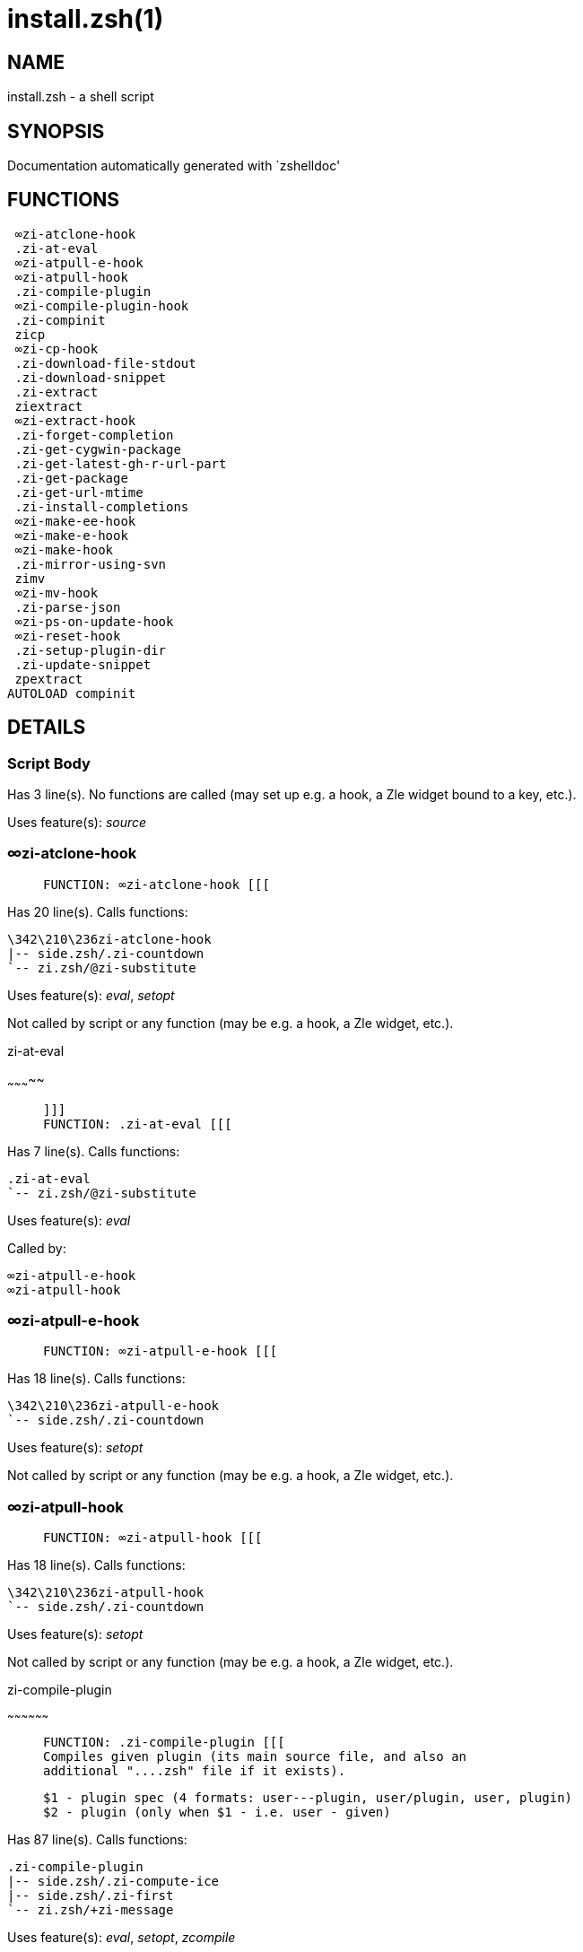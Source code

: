 install.zsh(1)
==============
:compat-mode!:

NAME
----
install.zsh - a shell script

SYNOPSIS
--------
Documentation automatically generated with `zshelldoc'

FUNCTIONS
---------

 ∞zi-atclone-hook
 .zi-at-eval
 ∞zi-atpull-e-hook
 ∞zi-atpull-hook
 .zi-compile-plugin
 ∞zi-compile-plugin-hook
 .zi-compinit
 zicp
 ∞zi-cp-hook
 .zi-download-file-stdout
 .zi-download-snippet
 .zi-extract
 ziextract
 ∞zi-extract-hook
 .zi-forget-completion
 .zi-get-cygwin-package
 .zi-get-latest-gh-r-url-part
 .zi-get-package
 .zi-get-url-mtime
 .zi-install-completions
 ∞zi-make-ee-hook
 ∞zi-make-e-hook
 ∞zi-make-hook
 .zi-mirror-using-svn
 zimv
 ∞zi-mv-hook
 .zi-parse-json
 ∞zi-ps-on-update-hook
 ∞zi-reset-hook
 .zi-setup-plugin-dir
 .zi-update-snippet
 zpextract
AUTOLOAD compinit

DETAILS
-------

Script Body
~~~~~~~~~~~

Has 3 line(s). No functions are called (may set up e.g. a hook, a Zle widget bound to a key, etc.).

Uses feature(s): _source_

∞zi-atclone-hook
~~~~~~~~~~~~~~~~

____
 
 FUNCTION: ∞zi-atclone-hook [[[
____

Has 20 line(s). Calls functions:

 \342\210\236zi-atclone-hook
 |-- side.zsh/.zi-countdown
 `-- zi.zsh/@zi-substitute

Uses feature(s): _eval_, _setopt_

Not called by script or any function (may be e.g. a hook, a Zle widget, etc.).

.zi-at-eval
~~~~~~~~~~~

____
 
 ]]]
 FUNCTION: .zi-at-eval [[[
____

Has 7 line(s). Calls functions:

 .zi-at-eval
 `-- zi.zsh/@zi-substitute

Uses feature(s): _eval_

Called by:

 ∞zi-atpull-e-hook
 ∞zi-atpull-hook

∞zi-atpull-e-hook
~~~~~~~~~~~~~~~~~

____
 
 FUNCTION: ∞zi-atpull-e-hook [[[
____

Has 18 line(s). Calls functions:

 \342\210\236zi-atpull-e-hook
 `-- side.zsh/.zi-countdown

Uses feature(s): _setopt_

Not called by script or any function (may be e.g. a hook, a Zle widget, etc.).

∞zi-atpull-hook
~~~~~~~~~~~~~~~

____
 
 FUNCTION: ∞zi-atpull-hook [[[
____

Has 18 line(s). Calls functions:

 \342\210\236zi-atpull-hook
 `-- side.zsh/.zi-countdown

Uses feature(s): _setopt_

Not called by script or any function (may be e.g. a hook, a Zle widget, etc.).

.zi-compile-plugin
~~~~~~~~~~~~~~~~~~

____
 
 FUNCTION: .zi-compile-plugin [[[
 Compiles given plugin (its main source file, and also an
 additional "....zsh" file if it exists).
 
 $1 - plugin spec (4 formats: user---plugin, user/plugin, user, plugin)
 $2 - plugin (only when $1 - i.e. user - given)
____

Has 87 line(s). Calls functions:

 .zi-compile-plugin
 |-- side.zsh/.zi-compute-ice
 |-- side.zsh/.zi-first
 `-- zi.zsh/+zi-message

Uses feature(s): _eval_, _setopt_, _zcompile_

Called by:

 ∞zi-compile-plugin-hook
 autoload.zsh/.zi-compile-uncompile-all
 zi.zsh/zi

∞zi-compile-plugin-hook
~~~~~~~~~~~~~~~~~~~~~~~

____
 
 FUNCTION: ∞zi-compile-plugin-hook [[[
____

Has 20 line(s). Calls functions:

 \342\210\236zi-compile-plugin-hook

Uses feature(s): _setopt_

Not called by script or any function (may be e.g. a hook, a Zle widget, etc.).

.zi-compinit
~~~~~~~~~~~~

____
 
 FUNCTION: .zi-compinit [[[
 User-exposed `compinit' frontend which first ensures that all
 completions managed by ZI are forgotten by Z-shell. After
 that it runs normal `compinit', which should more easily detect
 ZI's completions.
 
 No arguments.
____

Has 26 line(s). Calls functions:

 .zi-compinit
 |-- compinit
 `-- zi.zsh/+zi-message

Uses feature(s): _autoload_, _compinit_, _setopt_, _unfunction_

Called by:

 .zi-install-completions
 autoload.zsh/.zi-uninstall-completions
 autoload.zsh/.zi-update-or-status-all
 zi.zsh/zi
 zi.zsh/.zi-prepare-home

zicp
~~~~

____
 
 ]]]
 FUNCTION zicp [[[
____

Has 30 line(s). Doesn't call other functions.

Uses feature(s): _setopt_

Called by:

 zimv

_Environment variables used:_ zi.zsh -> ZPFX

∞zi-cp-hook
~~~~~~~~~~~

____
 
 FUNCTION: ∞zi-cp-hook [[[
____

Has 27 line(s). Calls functions:

 \342\210\236zi-cp-hook
 `-- zi.zsh/@zi-substitute

Uses feature(s): _setopt_

Not called by script or any function (may be e.g. a hook, a Zle widget, etc.).

.zi-download-file-stdout
~~~~~~~~~~~~~~~~~~~~~~~~

____
 
 FUNCTION: .zi-download-file-stdout [[[
 Downloads file to stdout. Supports following backend commands:
 curl, wget, lftp, lynx. Used by snippet loading.
____

Has 48 line(s). Calls functions:

 .zi-download-file-stdout
 `-- zi.zsh/+zi-message

Uses feature(s): _setopt_, _trap_, _type_

Called by:

 .zi-download-snippet
 .zi-get-cygwin-package
 .zi-get-package
 .zi-setup-plugin-dir

.zi-download-snippet
~~~~~~~~~~~~~~~~~~~~

____
 
 FUNCTION: .zi-download-snippet [[[
 Downloads snippet – either a file – with curl, wget, lftp or lynx,
 or a directory, with Subversion – when svn-ICE is active. Github
 supports Subversion protocol and allows to clone subdirectories.
 This is used to provide a layer of support for Oh-My-Zsh and Prezto.
____

Has 354 line(s). Calls functions:

 .zi-download-snippet
 |-- side.zsh/.zi-store-ices
 `-- zi.zsh/+zi-message

Uses feature(s): _setopt_, _trap_, _zcompile_

Called by:

 .zi-update-snippet
 zi.zsh/.zi-load-snippet

.zi-extract
~~~~~~~~~~~

____
 
 ]]]
 FUNCTION: .zi-extract() [[[
____

Has 30 line(s). Calls functions:

 .zi-extract
 |-- zi.zsh/+zi-message
 `-- ziextract
     `-- zi.zsh/+zi-message

Uses feature(s): _setopt_

Called by:

 ∞zi-extract-hook

ziextract
~~~~~~~~~

____
 
 ]]]
 FUNCTION: ziextract [[[
 If the file is an archive, it is extracted by this function.
 Next stage is scanning of files with the common utility `file',
 to detect executables. They are given +x mode. There are also
 messages to the user on performed actions.
 
 $1 - url
 $2 - file
____

Has 297 line(s). Calls functions:

 ziextract
 `-- zi.zsh/+zi-message

Uses feature(s): _setopt_, _unfunction_, _zparseopts_

Called by:

 .zi-extract
 .zi-get-package
 .zi-setup-plugin-dir
 zpextract

∞zi-extract-hook
~~~~~~~~~~~~~~~~

____
 
 FUNCTION: ∞zi-extract-hook [[[
____

Has 7 line(s). Calls functions:

 \342\210\236zi-extract-hook
 `-- zi.zsh/@zi-substitute

Not called by script or any function (may be e.g. a hook, a Zle widget, etc.).

.zi-forget-completion
~~~~~~~~~~~~~~~~~~~~~

____
 
 ]]]
 FUNCTION: .zi-forget-completion [[[
 Implements alternation of Zsh state so that already initialized
 completion stops being visible to Zsh.
 
 $1 - completion function name, e.g. "_cp"; can also be "cp"
____

Has 20 line(s). Doesn't call other functions.

Uses feature(s): _setopt_, _unfunction_

Called by:

 .zi-compinit
 .zi-install-completions
 autoload.zsh/.zi-uninstall-completions
 zi.zsh/zi

.zi-get-cygwin-package
~~~~~~~~~~~~~~~~~~~~~~

____
 
 ]]]
 FUNCTION: .zi-get-cygwin-package [[[
____

Has 70 line(s). Calls functions:

 .zi-get-cygwin-package
 `-- zi.zsh/+zi-message

Uses feature(s): _setopt_

Called by:

 .zi-setup-plugin-dir

.zi-get-latest-gh-r-url-part
~~~~~~~~~~~~~~~~~~~~~~~~~~~~

____
 
 ]]]
 FUNCTION: .zi-get-latest-gh-r-url-part [[[
 Gets version string of latest release of given Github
 package. Connects to Github releases page.
____

Has 103 line(s). Calls functions:

 .zi-get-latest-gh-r-url-part
 `-- zi.zsh/+zi-message

Uses feature(s): _setopt_

Called by:

 .zi-setup-plugin-dir
 autoload.zsh/.zi-update-or-status

.zi-get-package
~~~~~~~~~~~~~~~

____
 
 ]]]
 FUNCTION: .zi-get-package [[[
____

Has 195 line(s). Calls functions:

 .zi-get-package
 |-- zi.zsh/+zi-message
 |-- zi.zsh/@zi-substitute
 `-- ziextract
     `-- zi.zsh/+zi-message

Uses feature(s): _eval_, _setopt_, _trap_

Called by:

 zi.zsh/.zi-load

_Environment variables used:_ zi.zsh -> ZPFX

.zi-get-url-mtime
~~~~~~~~~~~~~~~~~

____
 
 FUNCTION: .zi-get-url-mtime [[[
 For the given URL returns the date in the Last-Modified
 header as a time stamp
____

Has 35 line(s). Doesn't call other functions.

Uses feature(s): _read_, _setopt_, _trap_, _type_

Called by:

 .zi-download-snippet

.zi-install-completions
~~~~~~~~~~~~~~~~~~~~~~~

____
 
 FUNCTION: .zi-install-completions [[[
 Installs all completions of given plugin. After that they are
 visible to `compinit'. Visible completions can be selectively
 disabled and enabled. User can access completion data with
 `clist' or `completions' subcommand.
 
 $1 - plugin spec (4 formats: user---plugin, user/plugin, user, plugin)
 $2 - plugin (only when $1 - i.e. user - given)
 $3 - if 1, then reinstall, otherwise only install completions that aren't there
____

Has 61 line(s). Calls functions:

 .zi-install-completions
 |-- side.zsh/.zi-any-colorify-as-uspl2
 |-- side.zsh/.zi-exists-physically-message
 |-- zi.zsh/+zi-message
 `-- zi.zsh/.zi-any-to-user-plugin

Uses feature(s): _setopt_

Called by:

 .zi-download-snippet
 .zi-setup-plugin-dir
 zi.zsh/zi

∞zi-make-ee-hook
~~~~~~~~~~~~~~~~

____
 
 FUNCTION: ∞zi-make-ee-hook [[[
____

Has 10 line(s). Calls functions:

 \342\210\236zi-make-ee-hook
 |-- side.zsh/.zi-countdown
 `-- zi.zsh/@zi-substitute

Not called by script or any function (may be e.g. a hook, a Zle widget, etc.).

∞zi-make-e-hook
~~~~~~~~~~~~~~~

____
 
 FUNCTION: ∞zi-make-e-hook [[[
____

Has 11 line(s). Calls functions:

 \342\210\236zi-make-e-hook
 |-- side.zsh/.zi-countdown
 `-- zi.zsh/@zi-substitute

Not called by script or any function (may be e.g. a hook, a Zle widget, etc.).

∞zi-make-hook
~~~~~~~~~~~~~

____
 
 FUNCTION: ∞zi-make-hook [[[
____

Has 10 line(s). Calls functions:

 \342\210\236zi-make-hook
 |-- side.zsh/.zi-countdown
 `-- zi.zsh/@zi-substitute

Not called by script or any function (may be e.g. a hook, a Zle widget, etc.).

.zi-mirror-using-svn
~~~~~~~~~~~~~~~~~~~~

____
 
 FUNCTION: .zi-mirror-using-svn [[[
 Used to clone subdirectories from Github. If in update mode
 (see $2), then invokes `svn update', in normal mode invokes
 `svn checkout --non-interactive -q <URL>'. In test mode only
 compares remote and local revision and outputs true if update
 is needed.
 
 $1 - URL
 $2 - mode, "" - normal, "-u" - update, "-t" - test
 $3 - subdirectory (not path) with working copy, needed for -t and -u
____

Has 29 line(s). Doesn't call other functions.

Uses feature(s): _setopt_

Called by:

 .zi-download-snippet

zimv
~~~~

____
 
 ]]]
 FUNCTION zimv [[[
____

Has 3 line(s). Calls functions:

 zimv
 `-- zicp

Not called by script or any function (may be e.g. a hook, a Zle widget, etc.).

∞zi-mv-hook
~~~~~~~~~~~

____
 
 FUNCTION: ∞zi-mv-hook [[[
____

Has 25 line(s). Calls functions:

 \342\210\236zi-mv-hook
 `-- zi.zsh/@zi-substitute

Uses feature(s): _setopt_

Not called by script or any function (may be e.g. a hook, a Zle widget, etc.).

.zi-parse-json
~~~~~~~~~~~~~~

____
 
 FUNCTION: .zi-parse-json [[[
 Retrievies the ice-list from given profile from
 the JSON of the package.json.
____

Has 106 line(s). Calls functions:

 .zi-parse-json

Uses feature(s): _setopt_

Called by:

 .zi-get-package

∞zi-ps-on-update-hook
~~~~~~~~~~~~~~~~~~~~~

____
 
 FUNCTION: ∞zi-ps-on-update-hook [[[
____

Has 17 line(s). Calls functions:

 \342\210\236zi-ps-on-update-hook
 `-- zi.zsh/+zi-message

Uses feature(s): _eval_

Not called by script or any function (may be e.g. a hook, a Zle widget, etc.).

∞zi-reset-hook
~~~~~~~~~~~~~~

____
 
 ]]]
 FUNCTION: ∞zi-reset-opt-hook [[[
____

Has 79 line(s). Calls functions:

 \342\210\236zi-reset-hook
 `-- zi.zsh/+zi-message

Uses feature(s): _eval_

Not called by script or any function (may be e.g. a hook, a Zle widget, etc.).

.zi-setup-plugin-dir
~~~~~~~~~~~~~~~~~~~~

____
 
 FUNCTION: .zi-setup-plugin-dir [[[
 Clones given plugin into PLUGIN_DIR. Supports multiple
 sites (respecting `from' and `proto' ice modifiers).
 Invokes compilation of plugin's main file.
 
 $1 - user
 $2 - plugin
____

Has 209 line(s). Calls functions:

 .zi-setup-plugin-dir
 |-- side.zsh/.zi-any-colorify-as-uspl2
 |-- side.zsh/.zi-store-ices
 |-- zi.zsh/+zi-message
 |-- zi.zsh/.zi-get-object-path
 `-- ziextract
     `-- zi.zsh/+zi-message

Uses feature(s): _setopt_, _trap_

Called by:

 autoload.zsh/.zi-update-or-status

.zi-update-snippet
~~~~~~~~~~~~~~~~~~

____
 
 ]]]
 FUNCTION: .zi-update-snippet [[[
____

Has 76 line(s). Calls functions:

 .zi-update-snippet
 |-- zi.zsh/+zi-message
 |-- zi.zsh/.zi-get-object-path
 `-- zi.zsh/.zi-pack-ice

Uses feature(s): _eval_, _setopt_

Called by:

 autoload.zsh/.zi-update-or-status-snippet

zpextract
~~~~~~~~~

____
 
 ]]]
 FUNCTION: zpextract [[[
____

Has 1 line(s). Calls functions:

 zpextract
 `-- ziextract
     `-- zi.zsh/+zi-message

Not called by script or any function (may be e.g. a hook, a Zle widget, etc.).

compinit
~~~~~~~~

____
 
 Initialisation for new style completion. This mainly contains some helper
 functions and setup. Everything else is split into different files that
 will automatically be made autoloaded (see the end of this file).  The
 names of the files that will be considered for autoloading are those that
 begin with an underscores (like `_condition).
 
 The first line of each of these files is read and must indicate what
 should be done with its contents:
 
 `#compdef <names ...>'
____

Has 549 line(s). Doesn't call other functions.

Uses feature(s): _autoload_, _bindkey_, _compdef_, _compdump_, _eval_, _read_, _setopt_, _unfunction_, _zle_, _zstyle_

Called by:

 .zi-compinit

